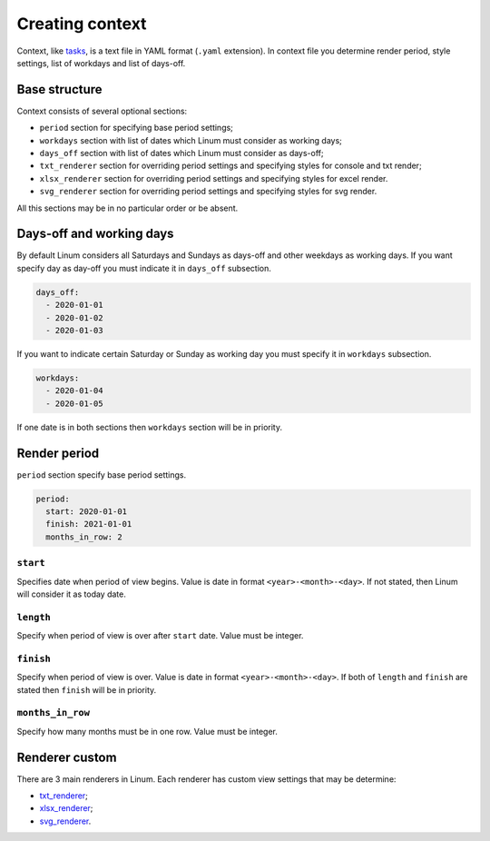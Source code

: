 ================
Creating context
================

Context, like `tasks <creating_tasks.html>`_, is a text file in YAML format
(``.yaml`` extension).
In context file you determine render period, style settings,
list of workdays and list of days-off.


**************
Base structure
**************

Context consists of several optional sections:

- ``period`` section for specifying base period settings;

- ``workdays`` section with list of dates which Linum must
  consider as working days;

- ``days_off`` section with list of dates which Linum must
  consider as days-off;

- ``txt_renderer`` section for overriding period settings and specifying
  styles for console and txt render;

- ``xlsx_renderer`` section for overriding period settings and specifying
  styles for excel render.

- ``svg_renderer`` section for overriding period settings and specifying
  styles for svg render.

All this sections may be in no particular order or be absent.


*************************
Days-off and working days
*************************

By default Linum considers all Saturdays and Sundays as days-off
and other weekdays as working days.
If you want specify day as day-off you must indicate it in ``days_off`` subsection.

.. code-block:: yaml

   days_off:
     - 2020-01-01
     - 2020-01-02
     - 2020-01-03

If you want to indicate certain Saturday or Sunday as working day
you must specify it in ``workdays`` subsection.

.. code-block:: yaml

   workdays:
     - 2020-01-04
     - 2020-01-05


If one date is in both sections then ``workdays`` section will be in priority.


.. _render_period:

*************
Render period
*************

``period`` section specify base period settings.

.. code-block:: yaml

  period:
    start: 2020-01-01
    finish: 2021-01-01
    months_in_row: 2


``start``
=========

Specifies date when period of view begins.
Value is date in format ``<year>-<month>-<day>``.
If not stated, then Linum will consider it as today date.


``length``
==========

Specify when period of view is over after ``start`` date.
Value must be integer.


``finish``
==========

Specify when period of view is over.
Value is date in format ``<year>-<month>-<day>``.
If both of ``length`` and ``finish`` are stated then
``finish`` will be in priority.


``months_in_row``
=================

Specify how many months must be in one row.
Value must be integer.


***************
Renderer custom
***************

There are 3 main renderers in Linum.
Each renderer has custom view settings that may be determine:

- `txt_renderer <renderers/txt_renderer.html>`_;

- `xlsx_renderer <renderers/xlsx_renderer.html>`_;

- `svg_renderer <renderers/svg_renderer.html>`_.
